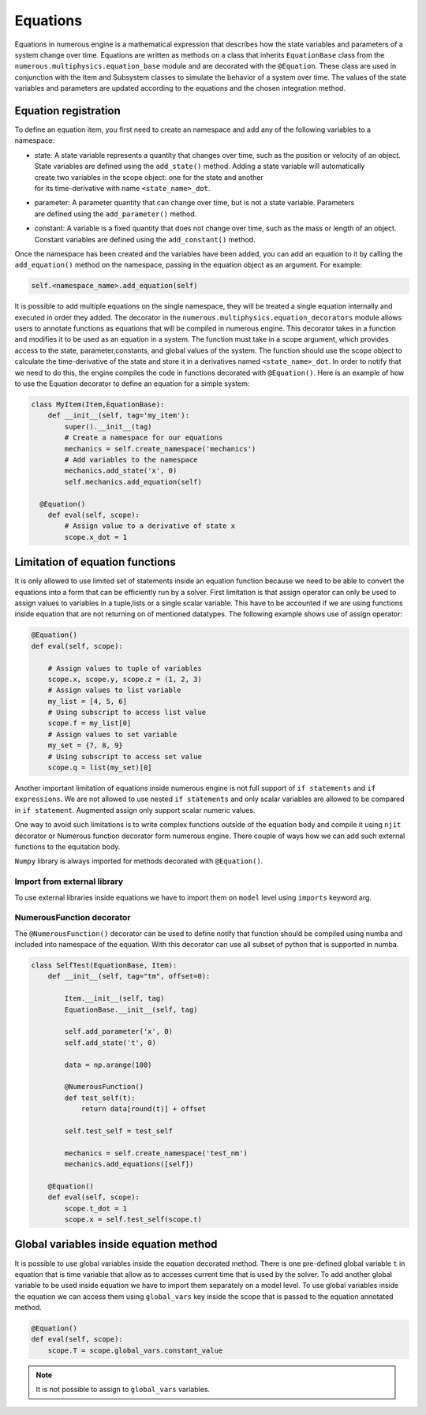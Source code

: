 
Equations
==================
Equations in numerous engine is a mathematical expression that describes how the state variables and parameters of a
system change over time. Equations are written as methods on a class that inherits ``EquationBase`` class  from the
``numerous.multiphysics.equation_base`` module and are decorated with the ``@Equation``. These class are used in
conjunction with the Item and Subsystem classes to simulate the behavior of a system over time. The values of the state
variables and parameters are updated according to the equations and the chosen integration method.

Equation registration
^^^^^^^^^^^^^^^^^^^^^^^^^^^^^^^^^

To define an equation item, you first need to create an namespace and add any of the following variables to a namespace:

* | state: A state variable represents a quantity that changes over time, such as the position or velocity of an object.
  | State variables are  defined using the ``add_state()`` method. Adding a state variable will automatically
  | create two variables in the scope object: one for the state and another
  | for its time-derivative with name ``<state_name>_dot``.

* | parameter: A parameter  quantity that can change over time, but is not a state variable.  Parameters
  | are  defined using the ``add_parameter()`` method.

* | constant: A variable is a fixed quantity that does not change over time, such as the mass or length of an object.
  | Constant variables are  defined using the ``add_constant()`` method.

Once the namespace has been created and the variables have been added, you can add an equation to it by calling
the ``add_equation()`` method on the namespace, passing in the equation object as an argument. For example:

.. code::

    self.<namespace_name>.add_equation(self)

It is possible to add multiple equations on the single namespace, they will be treated a single equation internally and
executed in order they added.
The decorator in the ``numerous.multiphysics.equation_decorators`` module allows users to annotate functions as equations
that will be compiled in numerous engine. This decorator takes in a function and modifies it to be
used as an equation in a system.
The function must take in a scope argument, which provides access to the state, parameter,constants, and global values
of the system.
The function should use the scope object to calculate the time-derivative of the state and store it in a derivatives
named ``<state_name>_dot``.
In order to  notify that we need to do this, the engine compiles the code in functions decorated with ``@Equation()``.
Here is an example of how to use the Equation decorator to define an equation for a simple system:


.. code::

    class MyItem(Item,EquationBase):
        def __init__(self, tag='my_item'):
            super().__init__(tag)
            # Create a namespace for our equations
            mechanics = self.create_namespace('mechanics')
            # Add variables to the namespace
            mechanics.add_state('x', 0)
            self.mechanics.add_equation(self)

      @Equation()
        def eval(self, scope):
            # Assign value to a derivative of state x
            scope.x_dot = 1


Limitation of equation functions
^^^^^^^^^^^^^^^^^^

It is only allowed to use limited set of statements inside an equation function because
we need to be able to convert the equations into a form that can be efficiently run by a solver.
First limitation is that  assign operator can only be used to assign values to variables in a tuple,lists or
a single scalar variable. This have to be accounted if we are using functions
inside equation that are not returning on of mentioned datatypes.
The following example shows use of assign operator:

.. code::

    @Equation()
    def eval(self, scope):

        # Assign values to tuple of variables
        scope.x, scope.y, scope.z = (1, 2, 3)
        # Assign values to list variable
        my_list = [4, 5, 6]
        # Using subscript to access list value
        scope.f = my_list[0]
        # Assign values to set variable
        my_set = {7, 8, 9}
        # Using subscript to access set value
        scope.q = list(my_set)[0]


Another important limitation of equations inside numerous engine is not full support of ``if statements``
and ``if expressions``.
We are not allowed to use nested ``if statements`` and only
scalar variables are allowed to be compared in ``if statement``.
Augmented assign only support scalar numeric values.

One way to avoid such limitations is to write complex functions outside of the equation body
and compile it using ``njit`` decorator or Numerous function decorator form numerous engine.
There couple of ways how we can add such external functions to the equitation body.

.. note::

``Numpy`` library is always imported for methods decorated with ``@Equation()``.


Import from external library
----------------
To use external libraries inside equations we have to import them on ``model`` level using ``imports``  keyword arg.


NumerousFunction decorator
----------------
The  ``@NumerousFunction()`` decorator can be used to define notify that function should be compiled using numba
and included into namespace of the equation. With this decorator can use all subset of python that is supported
in numba.

.. code::

    class SelfTest(EquationBase, Item):
        def __init__(self, tag="tm", offset=0):

            Item.__init__(self, tag)
            EquationBase.__init__(self, tag)

            self.add_parameter('x', 0)
            self.add_state('t', 0)

            data = np.arange(100)

            @NumerousFunction()
            def test_self(t):
                return data[round(t)] + offset

            self.test_self = test_self

            mechanics = self.create_namespace('test_nm')
            mechanics.add_equations([self])

        @Equation()
        def eval(self, scope):
            scope.t_dot = 1
            scope.x = self.test_self(scope.t)

Global variables inside equation method
^^^^^^^^^^^^^^^^^^^^^^^^^^^^^^^^^^^^^^^

It is possible to use global variables inside the equation decorated method.
There is one pre-defined global variable ``t``  in equation that is time variable that allow as to accesses
current time that is used by the solver.
To add another global variable to be used inside equation we have to import them separately
on a model level.
To use global variables inside the equation we can access them using ``global_vars`` key inside
the scope that is passed to the equation annotated method.



.. code::

    @Equation()
    def eval(self, scope):
        scope.T = scope.global_vars.constant_value

.. note::

    It is not possible to assign to ``global_vars`` variables.